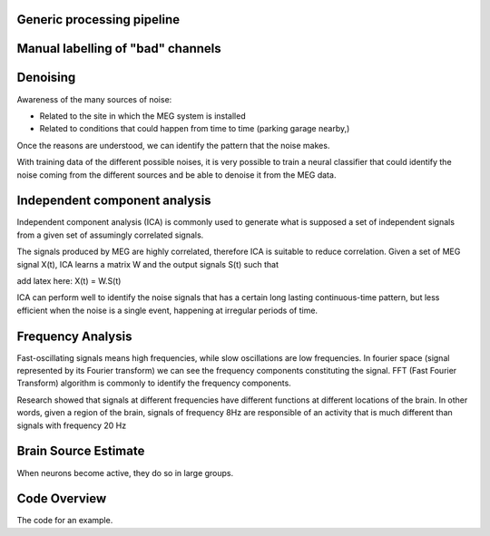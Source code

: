 Generic processing pipeline
---------------------------

Manual labelling of "bad" channels
----------------------------------


Denoising
---------

Awareness of the many sources of noise:

- Related to the site in which the MEG system is installed
- Related to conditions that could happen from time to time (parking garage nearby,)

Once the reasons are understood, we can identify the pattern that the noise makes.

With training data of the different possible noises, it is very possible to train a neural classifier
that could identify the noise coming from the different sources and be able to denoise it from the MEG data.


Independent component analysis
------------------------------

Independent component analysis (ICA) is commonly used to generate what is supposed a set of independent
signals from a given set of assumingly correlated signals.

The signals produced by MEG are highly correlated, therefore ICA is suitable to reduce correlation.
Given a set of MEG signal X(t), ICA learns a matrix W and the output signals S(t) such that

add latex here: X(t) = W.S(t)

ICA can perform well to identify the noise signals that has a certain long lasting continuous-time pattern, but less efficient when the noise is a single event, happening at irregular periods of time.

.. code-block:: python
   :caption: Calling ICA withint a Python pipeline

    projs, raw.info['projs'] = raw.info['projs'], []
    ica.fit(raw)
    raw.info['projs'] = projs


Frequency Analysis
------------------
Fast-oscillating signals means high frequencies, while slow oscillations are low frequencies.
In fourier space (signal represented by its Fourier transform) we can see the frequency components constituting
the signal. FFT (Fast Fourier Transform) algorithm is commonly to identify the frequency components.


Research showed that signals at different frequencies have different functions at different locations of the brain.
In other words, given a region of the brain, signals of frequency 8Hz are responsible of an activity that is much different than signals with frequency 20 Hz


Brain Source Estimate
---------------------

When neurons become active, they do so in large groups.




Code Overview
-------------

The code for an example.

.. code-block:: python
    :caption: This installs dependencies

    # Install required Meg-pipeline dependencies
    import matplotlib as plt
    import mne